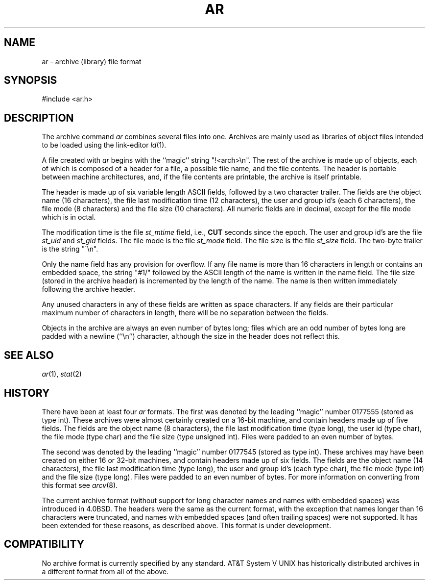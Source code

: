 .\" Copyright (c) 1990, 1991 The Regents of the University of California.
.\" All rights reserved.
.\"
.\" Redistribution and use in source and binary forms, with or without
.\" modification, are permitted provided that the following conditions
.\" are met:
.\" 1. Redistributions of source code must retain the above copyright
.\"    notice, this list of conditions and the following disclaimer.
.\" 2. Redistributions in binary form must reproduce the above copyright
.\"    notice, this list of conditions and the following disclaimer in the
.\"    documentation and/or other materials provided with the distribution.
.\" 3. All advertising materials mentioning features or use of this software
.\"    must display the following acknowledgement:
.\"	This product includes software developed by the University of
.\"	California, Berkeley and its contributors.
.\" 4. Neither the name of the University nor the names of its contributors
.\"    may be used to endorse or promote products derived from this software
.\"    without specific prior written permission.
.\"
.\" THIS SOFTWARE IS PROVIDED BY THE REGENTS AND CONTRIBUTORS ``AS IS'' AND
.\" ANY EXPRESS OR IMPLIED WARRANTIES, INCLUDING, BUT NOT LIMITED TO, THE
.\" IMPLIED WARRANTIES OF MERCHANTABILITY AND FITNESS FOR A PARTICULAR PURPOSE
.\" ARE DISCLAIMED.  IN NO EVENT SHALL THE REGENTS OR CONTRIBUTORS BE LIABLE
.\" FOR ANY DIRECT, INDIRECT, INCIDENTAL, SPECIAL, EXEMPLARY, OR CONSEQUENTIAL
.\" DAMAGES (INCLUDING, BUT NOT LIMITED TO, PROCUREMENT OF SUBSTITUTE GOODS
.\" OR SERVICES; LOSS OF USE, DATA, OR PROFITS; OR BUSINESS INTERRUPTION)
.\" HOWEVER CAUSED AND ON ANY THEORY OF LIABILITY, WHETHER IN CONTRACT, STRICT
.\" LIABILITY, OR TORT (INCLUDING NEGLIGENCE OR OTHERWISE) ARISING IN ANY WAY
.\" OUT OF THE USE OF THIS SOFTWARE, EVEN IF ADVISED OF THE POSSIBILITY OF
.\" SUCH DAMAGE.
.\"
.\"     @(#)ar.5.5	6.3 (Berkeley) 5/10/91
.\"			6.3.1 (2.11BSD) 9/24/93
.\"
.TH AR 5 "September 24, 1993"
.UC 2
.SH NAME
ar \- archive (library) file format
.SH SYNOPSIS
#include <ar.h>
.SH DESCRIPTION
The archive command
.I ar
combines several files into one.
Archives are mainly used as libraries of object files intended to be
loaded using the link-editor
.IR ld (1).
.PP
A file created with
.I ar
begins with the ``magic'' string "!<arch>\en".
The rest of the archive is made up of objects, each of which is composed
of a header for a file, a possible file name, and the file contents.
The header is portable between machine architectures, and, if the file
contents are printable, the archive is itself printable.
.PP
The header is made up of six variable length
ASCII
fields, followed by a
two character trailer.
The fields are the object name (16 characters), the file last modification
time (12 characters), the user and group id's (each 6 characters), the file
mode (8 characters) and the file size (10 characters).
All numeric fields are in decimal, except for the file mode which is in
octal.
.PP
The modification time is the file
.I st_mtime
field, i.e.,
.B CUT
seconds since
the epoch.
The user and group id's are the file
.I st_uid
and
.I st_gid
fields.
The file mode is the file
.I st_mode
field.
The file size is the file
.I st_size
field.
The two-byte trailer is the string "\`\en".
.PP
Only the name field has any provision for overflow.
If any file name is more than 16 characters in length or contains an
embedded space, the string "#1/" followed by the
ASCII
length of the
name is written in the name field.
The file size (stored in the archive header) is incremented by the length
of the name.
The name is then written immediately following the archive header.
.PP
Any unused characters in any of these fields are written as space
characters.
If any fields are their particular maximum number of characters in
length, there will be no separation between the fields.
.PP
Objects in the archive are always an even number of bytes long; files
which are an odd number of bytes long are padded with a newline (``\en'')
character, although the size in the header does not reflect this.
.SH SEE ALSO
.IR ar (1),
.IR stat (2)
.SH HISTORY
There have been at least four
.I ar
formats.
The first was denoted by the leading ``magic'' number 0177555 (stored as
type int).
These archives were almost certainly created on a 16-bit machine, and
contain headers made up of five fields.
The fields are the object name (8 characters), the file last modification
time (type long), the user id (type char), the file mode (type char) and
the file size (type unsigned int).
Files were padded to an even number of bytes.
.PP
The second was denoted by the leading ``magic'' number 0177545 (stored as
type int).
These archives may have been created on either 16 or 32-bit machines, and
contain headers made up of six fields.
The fields are the object name (14 characters), the file last modification
time (type long), the user and group id's (each type char), the file mode
(type int) and the file size (type long).
Files were padded to an even number of bytes.
For more information on converting from this format see
.IR arcv (8).
.PP
The current archive format (without support for long character names and
names with embedded spaces) was introduced in 4.0BSD.
The headers were the same as the current format, with the exception that
names longer than 16 characters were truncated, and names with embedded
spaces (and often trailing spaces) were not supported.
It has been extended for these reasons,
as described above.
This format is under development.
.SH COMPATIBILITY
No archive format is currently specified by any standard.
AT&T System V UNIX
has historically distributed archives in a different format from
all of the above.
